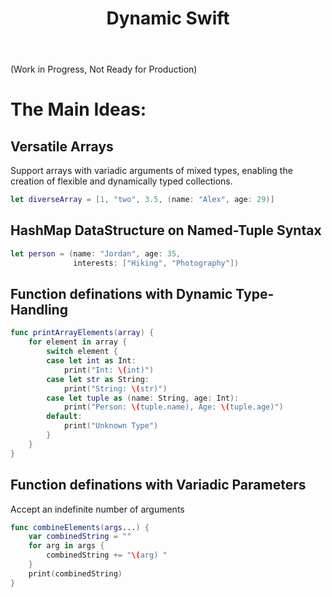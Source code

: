 #+title: Dynamic Swift

(Work in Progress, Not Ready for Production)

* *The Main Ideas:*
** Versatile Arrays
Support arrays with variadic arguments of mixed types, enabling the creation of flexible and dynamically typed collections.
#+begin_src swift
let diverseArray = [1, "two", 3.5, (name: "Alex", age: 29)]
#+end_src
** HashMap DataStructure on Named-Tuple Syntax
#+begin_src swift
let person = (name: "Jordan", age: 35,
              interests: ["Hiking", "Photography"])
#+end_src
** Function definations with Dynamic Type-Handling
#+begin_src swift
func printArrayElements(array) {
    for element in array {
        switch element {
        case let int as Int:
            print("Int: \(int)")
        case let str as String:
            print("String: \(str)")
        case let tuple as (name: String, age: Int):
            print("Person: \(tuple.name), Age: \(tuple.age)")
        default:
            print("Unknown Type")
        }
    }
}

#+end_src
** Function definations with Variadic Parameters
Accept an indefinite number of arguments
#+begin_src swift
func combineElements(args...) {
    var combinedString = ""
    for arg in args {
        combinedString += "\(arg) "
    }
    print(combinedString)
}
#+end_src
